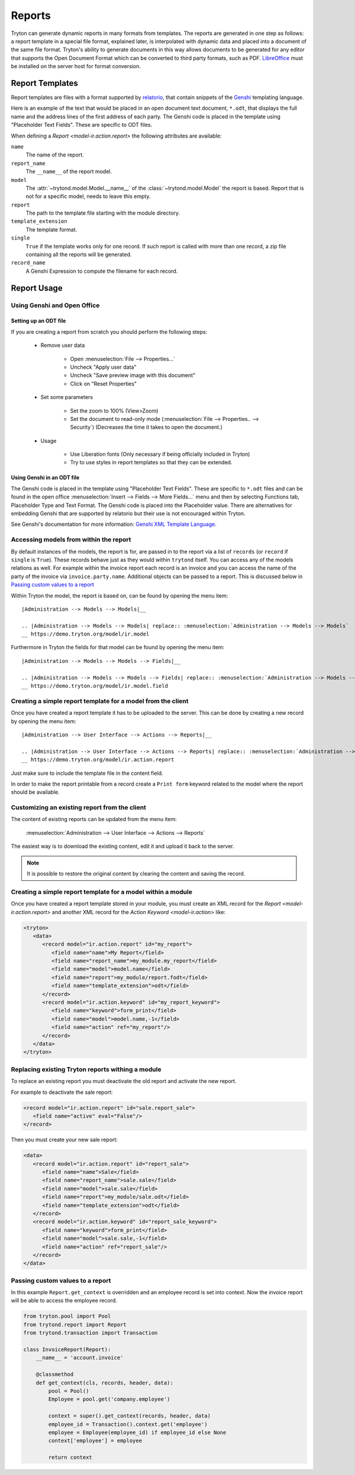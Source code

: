 .. _topics-reports:

=======
Reports
=======

Tryton can generate dynamic reports in many formats from templates. The reports
are generated in one step as follows: a report template in a special file
format, explained later, is interpolated with dynamic data and placed into a
document of the same file format. Tryton's ability to generate documents in
this way allows documents to be generated for any editor that supports the Open
Document Format which can be converted to third party formats, such as PDF.
`LibreOffice`_ must be installed on the server host for format conversion.

.. _LibreOffice: https://www.libreoffice.org/

Report Templates
================

Report templates are files with a format supported by relatorio_, that contain
snippets of the Genshi_ templating language.

Here is an example of the text that would be placed in an open document text
document, ``*.odt``, that displays the full name and the address lines of the
first address of each party.
The Genshi code is placed in the template using "Placeholder Text Fields".
These are specific to ODT files.

.. _relatorio: https://relatorio.tryton.org/
.. _Genshi: https://genshi.edgewall.org/

When defining a `Report <model-ir.action.report>` the following attributes are
available:

``name``
   The name of the report.

``report_name``
   The ``__name__`` of the report model.

``model``
   The :attr:`~trytond.model.Model.__name__` of the
   :class:`~trytond.model.Model` the report is based.
   Report that is not for a specific model, needs to leave this empty.

``report``
   The path to the template file starting with the module directory.

``template_extension``
   The template format.

``single``
   ``True`` if the template works only for one record.
   If such report is called with more than one record, a zip file containing
   all the reports will be generated.

``record_name``
   A Genshi Expression to compute the filename for each record.

Report Usage
============

Using Genshi and Open Office
----------------------------

Setting up an ODT file
^^^^^^^^^^^^^^^^^^^^^^

If you are creating a report from scratch you should perform the following
steps:

 - Remove user data

    * Open :menuselection:`File --> Properties...`

    * Uncheck "Apply user data"

    * Uncheck "Save preview image with this document"

    * Click on "Reset Properties"

 - Set some parameters

    * Set the zoom to 100% (View>Zoom)

    * Set the document to read-only mode (:menuselection:`File --> Properties..
      --> Security`)
      (Decreases the time it takes to open the document.)

 - Usage

    * Use Liberation fonts (Only necessary if being officially included in
      Tryton)

    * Try to use styles in report templates so that they can be extended.

Using Genshi in an ODT file
^^^^^^^^^^^^^^^^^^^^^^^^^^^

The Genshi code is placed in the template using "Placeholder Text Fields".
These are specific to ``*.odt`` files and can be found in the open office
:menuselection:`Insert --> Fields --> More Fields...` menu and then by
selecting Functions tab, Placeholder Type and Text Format.
The Genshi code is placed into the Placeholder value.
There are alternatives for embedding Genshi that are supported by relatorio but
their use is not encouraged within Tryton.

See Genshi's documentation for more information: `Genshi XML Template
Language`_.

.. _Genshi XML Template Language: https://genshi.edgewall.org/wiki/Documentation/xml-templates.html

Accessing models from within the report
---------------------------------------

By default instances of the models, the report is for, are passed in to the
report via a list of ``records`` (or ``record`` if ``single`` is ``True``).
These records behave just as they would within ``trytond`` itself.
You can access any of the models relations as well.
For example within the invoice report each record is an invoice and you can
access the name of the party of the invoice via ``invoice.party.name``.
Additional objects can be passed to a report.
This is discussed below in `Passing custom values to a report`_

Within Tryton the model, the report is based on, can be found by opening the
menu item::

   |Administration --> Models --> Models|__

   .. |Administration --> Models --> Models| replace:: :menuselection:`Administration --> Models --> Models`
   __ https://demo.tryton.org/model/ir.model

Furthermore in Tryton the fields for that model can be found by opening the
menu item::

   |Administration --> Models --> Models --> Fields|__

   .. |Administration --> Models --> Models --> Fields| replace:: :menuselection:`Administration --> Models --> Models --> Fields`
   __ https://demo.tryton.org/model/ir.model.field


Creating a simple report template for a model from the client
-------------------------------------------------------------

Once you have created a report template it has to be uploaded to the server.
This can be done by creating a new record by opening the menu item::

   |Administration --> User Interface --> Actions --> Reports|__

   .. |Administration --> User Interface --> Actions --> Reports| replace:: :menuselection:`Administration --> User Interface --> Actions --> Reports`
   __ https://demo.tryton.org/model/ir.action.report

Just make sure to include the template file in the content field.

In order to make the report printable from a record create a ``Print form``
keyword related to the model where the report should be available.

Customizing an existing report from the client
----------------------------------------------

The content of existing reports can be updated from the menu item:

   :menuselection:`Administration --> User Interface --> Actions --> Reports`

The easiest way is to download the existing content, edit it and upload it back
to the server.

.. note::

   It is possible to restore the original content by clearing the content and
   saving the record.


Creating a simple report template for a model within a module
-------------------------------------------------------------

Once you have created a report template stored in your module, you must create
an XML record for the `Report <model-ir.action.report>` and another XML record for the
`Action Keyword <model-ir.action>` like:

.. code-block:: xml

   <tryton>
      <data>
         <record model="ir.action.report" id="my_report">
            <field name="name">My Report</field>
            <field name="report_name">my_module.my_report</field>
            <field name="model">model.name</field>
            <field name="report">my_module/report.fodt</field>
            <field name="template_extension">odt</field>
         </record>
         <record model="ir.action.keyword" id="my_report_keyword">
            <field name="keyword">form_print</field>
            <field name="model">model.name,-1</field>
            <field name="action" ref="my_report"/>
         </record>
      </data>
   </tryton>

Replacing existing Tryton reports withing a module
--------------------------------------------------

To replace an existing report you must deactivate the old report and activate
the new report.

For example to deactivate the sale report:

.. code-block:: xml

   <record model="ir.action.report" id="sale.report_sale">
      <field name="active" eval="False"/>
   </record>

Then you must create your new sale report:

.. code-block:: xml

   <data>
      <record model="ir.action.report" id="report_sale">
         <field name="name">Sale</field>
         <field name="report_name">sale.sale</field>
         <field name="model">sale.sale</field>
         <field name="report">my_module/sale.odt</field>
         <field name="template_extension">odt</field>
      </record>
      <record model="ir.action.keyword" id="report_sale_keyword">
         <field name="keyword">form_print</field>
         <field name="model">sale.sale,-1</field>
         <field name="action" ref="report_sale"/>
      </record>
   </data>

Passing custom values to a report
---------------------------------

In this example ``Report.get_context`` is overridden and an employee
record is set into context.
Now the invoice report will be able to access the employee record.

.. code-block:: python

    from tryton.pool import Pool
    from trytond.report import Report
    from trytond.transaction import Transaction

    class InvoiceReport(Report):
        __name__ = 'account.invoice'

        @classmethod
        def get_context(cls, records, header, data):
            pool = Pool()
            Employee = pool.get('company.employee')

            context = super().get_context(records, header, data)
            employee_id = Transaction().context.get('employee')
            employee = Employee(employee_id) if employee_id else None
            context['employee'] = employee

            return context
